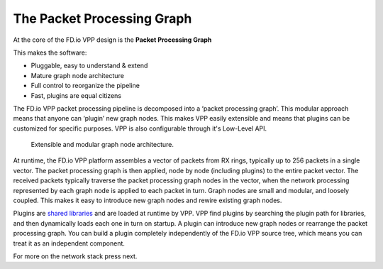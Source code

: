 .. _extensible:

===========================
The Packet Processing Graph
===========================

At the core of the FD.io VPP design is the **Packet Processing Graph**

This makes the software:

* Pluggable, easy to understand & extend
* Mature graph node architecture
* Full control to reorganize the pipeline
* Fast, plugins are equal citizens

The FD.io VPP packet processing pipeline is decomposed into a ‘packet processing
graph’.  This modular approach means that anyone can ‘plugin’ new graph
nodes. This makes VPP easily extensible and means that plugins can be
customized for specific purposes. VPP is also configurable through it's
Low-Level API.

.. figure:: /_images/VPP_custom_application_packet_processing_graph.280.jpg
   :alt: Extensible, modular graph node architecture?

   Extensible and modular graph node architecture.

At runtime, the FD.io VPP platform assembles a vector of packets from RX rings,
typically up to 256 packets in a single vector. The packet processing graph is
then applied, node by node (including plugins) to the entire packet vector. The
received packets typically traverse the packet processing graph nodes in the
vector, when the network processing represented by each graph node is applied to
each packet in turn.  Graph nodes are small and modular, and loosely
coupled. This makes it easy to introduce new graph nodes and rewire existing
graph nodes.

Plugins are `shared libraries <https://en.wikipedia.org/wiki/Library_(computing)>`_
and are loaded at runtime by VPP. VPP find plugins by searching the plugin path
for libraries, and then dynamically loads each one in turn on startup.
A plugin can introduce new graph nodes or rearrange the packet processing graph.
You can build a plugin completely independently of the FD.io VPP source tree,
which means you can treat it as an independent component.

For more on the network stack press next.
